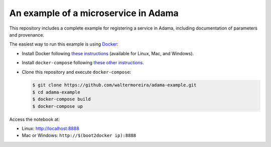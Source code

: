 =====================================
An example of a microservice in Adama
=====================================

This repository includes a complete example for registering a service
in Adama, including documentation of parameters and provenance.

The easiest way to run this example is using `Docker`_:

- Install Docker following `these instructions`_ (available for Linux,
  Mac, and Windows).

- Install ``docker-compose`` following `these other instructions`_.

- Clone this repository and execute ``docker-compose``:

  .. code-block:: bash

     $ git clone https://github.com/waltermoreira/adama-example.git
     $ cd adama-example
     $ docker-compose build
     $ docker-compose up

Access the notebook at:

- Linux: http://localhost:8888

- Mac or Windows: ``http://$(boot2docker ip):8888``


.. _Docker: http://docker.com
.. _these instructions: https://docs.docker.com/installation/#installation
.. _these other instructions: https://docs.docker.com/compose/install/#install-compose
